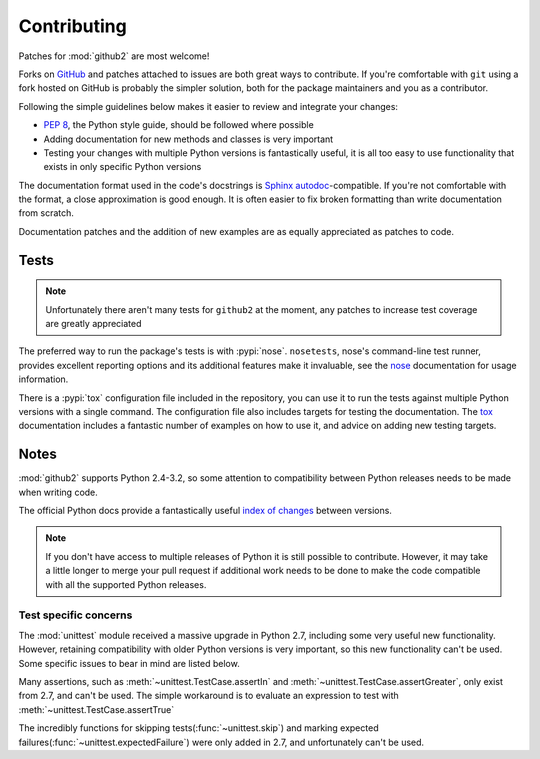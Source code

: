 Contributing
============

Patches for :mod:`github2` are most welcome!

Forks on GitHub_ and patches attached to issues are both great ways to
contribute.  If you're comfortable with ``git`` using a fork hosted on GitHub is
probably the simpler solution, both for the package maintainers and you as a
contributor.

Following the simple guidelines below makes it easier to review and integrate
your changes:

* :pep:`8`, the Python style guide, should be followed where possible
* Adding documentation for new methods and classes is very important
* Testing your changes with multiple Python versions is fantastically useful, it
  is all too easy to use functionality that exists in only specific Python
  versions

The documentation format used in the code's docstrings is Sphinx_
autodoc_-compatible.  If you're not comfortable with the format, a close
approximation is good enough.  It is often easier to fix broken formatting than
write documentation from scratch.

Documentation patches and the addition of new examples are as equally
appreciated as patches to code.

Tests
-----

.. note::
   Unfortunately there aren't many tests for ``github2`` at the moment, any
   patches to increase test coverage are greatly appreciated

The preferred way to run the package's tests is with :pypi:`nose`.
``nosetests``, nose's command-line test runner, provides excellent reporting
options and its additional features make it invaluable, see the nose_
documentation for usage information.

There is a :pypi:`tox` configuration file included in the repository, you can
use it to run the tests against multiple Python versions with a single command.
The configuration file also includes targets for testing the documentation.  The
tox_ documentation includes a fantastic number of examples on how to use it, and
advice on adding new testing targets.

Notes
-----

:mod:`github2` supports Python 2.4-3.2, so some attention to compatibility
between Python releases needs to be made when writing code.

The official Python docs provide a fantastically useful `index of changes`_
between versions.

.. note::
   If you don't have access to multiple releases of Python it is still possible
   to contribute.  However, it may take a little longer to merge your pull
   request if additional work needs to be done to make the code compatible with
   all the supported Python releases.

Test specific concerns
''''''''''''''''''''''

The :mod:`unittest` module received a massive upgrade in Python 2.7, including
some very useful new functionality.  However, retaining compatibility with older
Python versions is very important, so this new functionality can't be used.
Some specific issues to bear in mind are listed below.

Many assertions, such as :meth:`~unittest.TestCase.assertIn` and
:meth:`~unittest.TestCase.assertGreater`, only exist from 2.7, and can't be used.
The simple workaround is to evaluate an expression to test with
:meth:`~unittest.TestCase.assertTrue`

The incredibly functions for skipping tests(:func:`~unittest.skip`) and marking
expected failures(:func:`~unittest.expectedFailure`) were only added in 2.7, and
unfortunately can't be used.

.. todo::
   Add topic branches and pull request usage examples, but most git users are
   likely to be comfortable with these already

.. _GitHub: https://github.com/ask/python-github2/
.. _Sphinx: http://sphinx.pocoo.org/
.. _autodoc: http://sphinx.pocoo.org/ext/autodoc.html#module-sphinx.ext.autodoc
.. _nose: http://somethingaboutorange.com/mrl/projects/nose/
.. _tox: http://pypi.python.org/pypi/tox/
.. _index of changes: http://docs.python.org/whatsnew/index.html
